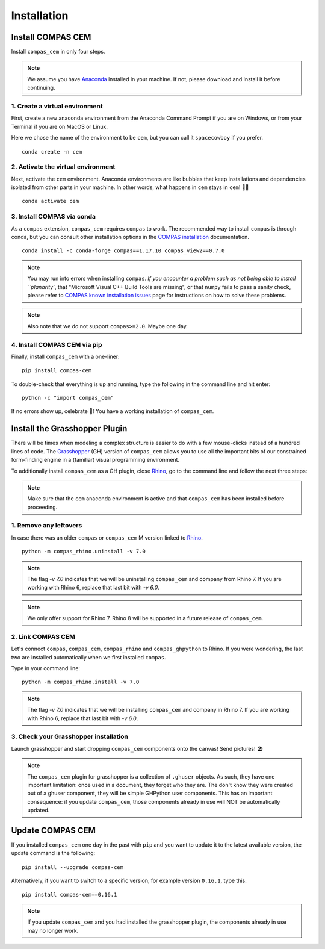 ********************************************************************************
Installation
********************************************************************************

.. _Anaconda: https://www.anaconda.com/
.. _Rhino: https://www.rhino3d.com/
.. _Grasshopper: https://www.grasshopper3d.com/
.. _COMPAS installation: https://compas.dev/compas/latest/installation
.. _COMPAS known installation issues: https://compas.dev/compas/latest/installation#known-issues


.. highlight:: bash


Install COMPAS CEM
==================

Install ``compas_cem`` in only four steps.

.. note::

   We assume you have `Anaconda`_ installed in your machine. If not, please download and install it before continuing.

1. Create a virtual environment
--------------------------------

First, create a new anaconda environment from the Anaconda Command Prompt if you are on Windows, or from your Terminal if you are on MacOS or Linux.

Here we chose the name of the environment to be ``cem``, but you can call it ``spacecowboy`` if you prefer.

::

    conda create -n cem


2. Activate the virtual environment
-----------------------------------

Next, activate the ``cem`` environment. Anaconda environments are like bubbles that keep installations and dependencies isolated from other parts in your machine. In other words, what happens in ``cem`` stays in ``cem``! 🕺🏻

::

    conda activate cem


3. Install COMPAS via conda
----------------------------

As a ``compas`` extension, ``compas_cem`` requires ``compas`` to work.
The recommended way to install ``compas`` is through conda, but you can consult other installation options in the `COMPAS installation`_ documentation.


::

    conda install -c conda-forge compas==1.17.10 compas_view2==0.7.0

.. note::

   You may run into errors when installing ``compas``. `If you encounter a problem such as not being able to install ``planarity``, that "Microsoft Visual C++ Build Tools are missing", or that ``numpy`` fails to pass a sanity check, please refer to `COMPAS known installation issues`_ page for instructions on how to solve these problems.

.. note::

   Also note that we do not support ``compas>=2.0``. Maybe one day.



4. Install COMPAS CEM via pip
-----------------------------

Finally, install ``compas_cem`` with a one-liner:

::

   pip install compas-cem


To double-check that everything is up and running, type the following in the
command line and hit enter:

::

    python -c "import compas_cem"

If no errors show up, celebrate 🎉! You have a working installation of ``compas_cem``.


Install the Grasshopper Plugin
==============================

There will be times when modeling a complex structure is easier to do with a few mouse-clicks instead of a hundred lines of code.
The `Grasshopper`_ (GH) version of ``compas_cem`` allows you to use all the important bits of our constrained form-finding engine in a (familiar) visual programming environment.

To additionally install ``compas_cem`` as a GH plugin, close `Rhino`_, go to the command line and follow the next three steps:

.. note::

   Make sure that the ``cem`` anaconda environment is active and that ``compas_cem`` has been installed before proceeding.

1. Remove any leftovers
------------------------

In case there was an older ``compas`` or ``compas_cem`` M version linked to `Rhino`_.

::

    python -m compas_rhino.uninstall -v 7.0

.. note::

   The flag `-v 7.0` indicates that we will be uninstalling ``compas_cem`` and company from Rhino 7. If you are working with Rhino 6, replace that last bit with `-v 6.0`.

.. note::

    We only offer support for Rhino 7. Rhino 8 will be supported in a future release of ``compas_cem``.

2. Link COMPAS CEM
------------------

Let's connect ``compas``, ``compas_cem``, ``compas_rhino`` and ``compas_ghpython`` to
Rhino. If you were wondering, the last two are installed automatically when we first installed ``compas``.

Type in your command line:

::

    python -m compas_rhino.install -v 7.0

.. note::

   The flag `-v 7.0` indicates that we will be installing ``compas_cem`` and company in Rhino 7. If you are working with Rhino 6, replace that last bit with `-v 6.0`.


3. Check your Grasshopper installation
--------------------------------------

Launch grasshopper and start dropping ``compas_cem`` components onto the canvas! Send pictures! 🏖

.. note::

   The ``compas_cem`` plugin for grasshopper is a collection of ``.ghuser`` objects. As such, they have one important limitation: once used in a document, they forget who they are. The don't know they were created out of a ghuser component, they will be simple GHPython user components. This has an important consequence: if you update ``compas_cem``, those components already in use will NOT be automatically updated.


Update COMPAS CEM
=================

If you installed ``compas_cem`` one day in the past with ``pip`` and you want to update it to the latest available version, the update command is the following:

::

    pip install --upgrade compas-cem


Alternatively, if you want to switch to a specific version, for example version ``0.16.1``, type this:

::

    pip install compas-cem==0.16.1

.. note::

   If you update ``compas_cem`` and you had installed the grasshopper plugin, the components already in use may no longer work.
